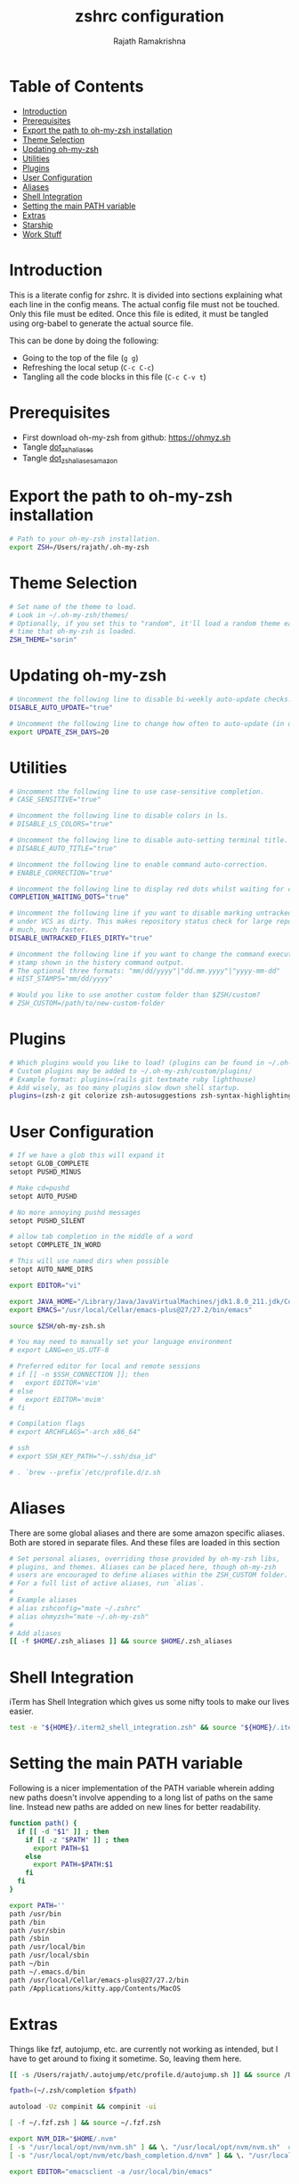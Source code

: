 #+TITLE:     zshrc configuration
#+AUTHOR:    Rajath Ramakrishna
#+PROPERTY:  header-args :tangle ~/.zshrc
#+STARTUP:   overview hidestars indent

* Table of Contents
:PROPERTIES:
:TOC:      :include all :force (nothing) :ignore (this) :local (nothing)
:END:

:CONTENTS:
- [[#introduction][Introduction]]
- [[#prerequisites][Prerequisites]]
- [[#export-the-path-to-oh-my-zsh-installation][Export the path to oh-my-zsh installation]]
- [[#theme-selection][Theme Selection]]
- [[#updating-oh-my-zsh][Updating oh-my-zsh]]
- [[#utilities][Utilities]]
- [[#plugins][Plugins]]
- [[#user-configuration][User Configuration]]
- [[#aliases][Aliases]]
- [[#shell-integration][Shell Integration]]
- [[#setting-the-main-path-variable][Setting the main PATH variable]]
- [[#extras][Extras]]
- [[#starship][Starship]]
- [[#work-stuff][Work Stuff]]
:END:

* Introduction
This is a literate config for zshrc. It is divided into sections explaining what each line in the config means. The actual config file must not be touched. Only this file must be edited. Once this file is edited, it must be tangled using org-babel to generate the actual source file.

This can be done by doing the following:
- Going to the top of the file (=g g=)
- Refreshing the local setup (=C-c C-c=)
- Tangling all the code blocks in this file (=C-c C-v t=)
  
* Prerequisites
- First download oh-my-zsh from github: https://ohmyz.sh
- Tangle [[./dot_zsh_aliases.org][dot_zsh_aliases]]
- Tangle [[./dot_zsh_aliases_amazon.org][dot_zsh_aliases_amazon]]

* Export the path to oh-my-zsh installation
#+begin_src bash
# Path to your oh-my-zsh installation.
export ZSH=/Users/rajath/.oh-my-zsh

#+end_src

* Theme Selection
#+begin_src bash
# Set name of the theme to load.
# Look in ~/.oh-my-zsh/themes/
# Optionally, if you set this to "random", it'll load a random theme each
# time that oh-my-zsh is loaded.
ZSH_THEME="sorin"

#+end_src

* Updating oh-my-zsh
#+begin_src bash
# Uncomment the following line to disable bi-weekly auto-update checks.
DISABLE_AUTO_UPDATE="true"

# Uncomment the following line to change how often to auto-update (in days).
export UPDATE_ZSH_DAYS=20

#+end_src

* Utilities

#+begin_src bash
# Uncomment the following line to use case-sensitive completion.
# CASE_SENSITIVE="true"

# Uncomment the following line to disable colors in ls.
# DISABLE_LS_COLORS="true"

# Uncomment the following line to disable auto-setting terminal title.
# DISABLE_AUTO_TITLE="true"

# Uncomment the following line to enable command auto-correction.
# ENABLE_CORRECTION="true"

# Uncomment the following line to display red dots whilst waiting for completion.
COMPLETION_WAITING_DOTS="true"

# Uncomment the following line if you want to disable marking untracked files
# under VCS as dirty. This makes repository status check for large repositories
# much, much faster.
DISABLE_UNTRACKED_FILES_DIRTY="true"

# Uncomment the following line if you want to change the command execution time
# stamp shown in the history command output.
# The optional three formats: "mm/dd/yyyy"|"dd.mm.yyyy"|"yyyy-mm-dd"
# HIST_STAMPS="mm/dd/yyyy"

# Would you like to use another custom folder than $ZSH/custom?
# ZSH_CUSTOM=/path/to/new-custom-folder

#+end_src

* Plugins

#+begin_src bash
# Which plugins would you like to load? (plugins can be found in ~/.oh-my-zsh/plugins/*)
# Custom plugins may be added to ~/.oh-my-zsh/custom/plugins/
# Example format: plugins=(rails git textmate ruby lighthouse)
# Add wisely, as too many plugins slow down shell startup.
plugins=(zsh-z git colorize zsh-autosuggestions zsh-syntax-highlighting)

#+end_src

* User Configuration
#+begin_src bash
# If we have a glob this will expand it
setopt GLOB_COMPLETE
setopt PUSHD_MINUS

# Make cd=pushd
setopt AUTO_PUSHD

# No more annoying pushd messages
setopt PUSHD_SILENT

# allow tab completion in the middle of a word
setopt COMPLETE_IN_WORD

# This will use named dirs when possible
setopt AUTO_NAME_DIRS

export EDITOR="vi"

export JAVA_HOME="/Library/Java/JavaVirtualMachines/jdk1.8.0_211.jdk/Contents/Home/"
export EMACS="/usr/local/Cellar/emacs-plus@27/27.2/bin/emacs"

source $ZSH/oh-my-zsh.sh

# You may need to manually set your language environment
# export LANG=en_US.UTF-8

# Preferred editor for local and remote sessions
# if [[ -n $SSH_CONNECTION ]]; then
#   export EDITOR='vim'
# else
#   export EDITOR='mvim'
# fi

# Compilation flags
# export ARCHFLAGS="-arch x86_64"

# ssh
# export SSH_KEY_PATH="~/.ssh/dsa_id"

# . `brew --prefix`/etc/profile.d/z.sh

#+end_src

* Aliases
There are some global aliases and there are some amazon specific aliases. Both are stored in separate files. And these files are loaded in this section

#+begin_src bash
# Set personal aliases, overriding those provided by oh-my-zsh libs,
# plugins, and themes. Aliases can be placed here, though oh-my-zsh
# users are encouraged to define aliases within the ZSH_CUSTOM folder.
# For a full list of active aliases, run `alias`.
#
# Example aliases
# alias zshconfig="mate ~/.zshrc"
# alias ohmyzsh="mate ~/.oh-my-zsh"
#
# Add aliases
[[ -f $HOME/.zsh_aliases ]] && source $HOME/.zsh_aliases

#+end_src

* Shell Integration
iTerm has Shell Integration which gives us some nifty tools to make our lives easier.

#+begin_src bash
test -e "${HOME}/.iterm2_shell_integration.zsh" && source "${HOME}/.iterm2_shell_integration.zsh"

#+end_src

* Setting the main PATH variable
Following is a nicer implementation of the PATH variable wherein adding new paths doesn't involve appending to a long list of paths on the same line. Instead new paths are added on new lines for better readability.

#+begin_src bash
function path() {
  if [[ -d "$1" ]] ; then
    if [[ -z "$PATH" ]] ; then
      export PATH=$1
    else
      export PATH=$PATH:$1
    fi
  fi
}

export PATH=''
path /usr/bin
path /bin
path /usr/sbin
path /sbin
path /usr/local/bin
path /usr/local/sbin
path ~/bin
path ~/.emacs.d/bin
path /usr/local/Cellar/emacs-plus@27/27.2/bin
path /Applications/kitty.app/Contents/MacOS

#+end_src

* Extras
Things like fzf, autojump, etc. are currently not working as intended, but I have to get around to fixing it sometime. So, leaving them here.

#+begin_src bash
[[ -s /Users/rajath/.autojump/etc/profile.d/autojump.sh ]] && source /Users/rajath/.autojump/etc/profile.d/autojump.sh

fpath=(~/.zsh/completion $fpath)

autoload -Uz compinit && compinit -ui

[ -f ~/.fzf.zsh ] && source ~/.fzf.zsh

export NVM_DIR="$HOME/.nvm"
[ -s "/usr/local/opt/nvm/nvm.sh" ] && \. "/usr/local/opt/nvm/nvm.sh"  # This loads nvm
[ -s "/usr/local/opt/nvm/etc/bash_completion.d/nvm" ] && \. "/usr/local/opt/nvm/etc/bash_completion.d/nvm"  # This loads nvm bash_completion

export EDITOR="emacsclient -a /usr/local/bin/emacs"
#+end_src

* Starship

#+begin_src bash
# eval "$(starship init zsh)"
#+end_src

* Work Stuff
If there is a =.zshrc_work= available in the home folder, source it. Else, ignore. The work-specific configuration can be found in =dot_zshrc_work.org=.

#+begin_src bash
[[ -f $HOME/.zshrc_work ]] && source $HOME/.zshrc_work
#+end_src
